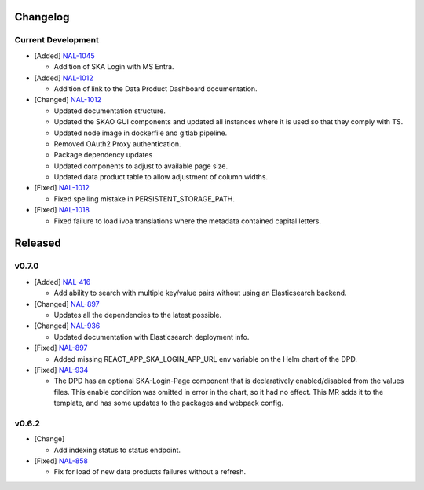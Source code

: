Changelog
=========


Current Development
-------------------

* [Added]  `NAL-1045 <https://jira.skatelescope.org/browse/NAL-1045>`_

  - Addition of SKA Login with MS Entra.

* [Added]  `NAL-1012 <https://jira.skatelescope.org/browse/NAL-1012>`_

  - Addition of link to the Data Product Dashboard documentation.

* [Changed] `NAL-1012 <https://jira.skatelescope.org/browse/NAL-1012>`_

  - Updated documentation structure.
  - Updated the SKAO GUI components and updated all instances where it is used so that they comply with TS.
  - Updated node image in dockerfile and gitlab pipeline.
  - Removed OAuth2 Proxy authentication.
  - Package dependency updates
  - Updated components to adjust to available page size.
  - Updated data product table to allow adjustment of column widths.

* [Fixed] `NAL-1012 <https://jira.skatelescope.org/browse/NAL-1012>`_

  - Fixed spelling mistake in PERSISTENT_STORAGE_PATH.

* [Fixed] `NAL-1018 <https://jira.skatelescope.org/browse/NAL-1018>`_

  - Fixed failure to load ivoa translations where the metadata contained capital letters.


Released
========

v0.7.0
------

* [Added] `NAL-416 <https://jira.skatelescope.org/browse/NAL-416>`_ 

  - Add ability to search with multiple key/value pairs without using an Elasticsearch backend.

* [Changed] `NAL-897 <https://jira.skatelescope.org/browse/NAL-897>`_

  - Updates all the dependencies to the latest possible.

* [Changed] `NAL-936 <https://jira.skatelescope.org/browse/NAL-936>`_ 

  - Updated documentation with Elasticsearch deployment info.

* [Fixed] `NAL-897 <https://jira.skatelescope.org/browse/NAL-897>`_ 

  - Added missing REACT_APP_SKA_LOGIN_APP_URL env variable on the Helm chart of the DPD.

* [Fixed] `NAL-934 <https://jira.skatelescope.org/browse/NAL-934>`_ 

  - The DPD has an optional SKA-Login-Page component that is declaratively enabled/disabled from the values files. This enable condition was omitted in error in the chart, so it had no effect. This MR adds it to the template, and has some updates to the packages and webpack config.

v0.6.2
------

* [Change] 

  - Add indexing status to status endpoint.

* [Fixed] `NAL-858 <https://jira.skatelescope.org/browse/NAL-858>`_

  - Fix for load of new data products failures without a refresh.